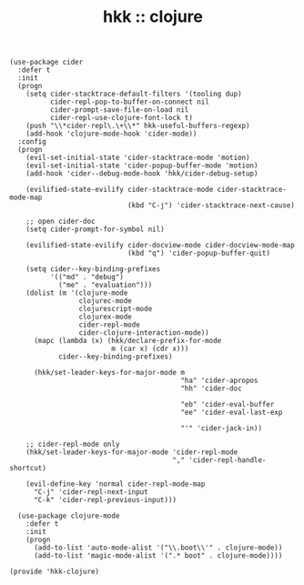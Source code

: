 #+TITLE: hkk :: clojure

#+begin_src elisp
  (use-package cider
    :defer t
    :init
    (progn
      (setq cider-stacktrace-default-filters '(tooling dup)
            cider-repl-pop-to-buffer-on-connect nil
            cider-prompt-save-file-on-load nil
            cider-repl-use-clojure-font-lock t)
      (push "\\*cider-repl\.\+\\*" hkk-useful-buffers-regexp)
      (add-hook 'clojure-mode-hook 'cider-mode))
    :config
    (progn
      (evil-set-initial-state 'cider-stacktrace-mode 'motion)
      (evil-set-initial-state 'cider-popup-buffer-mode 'motion)
      (add-hook 'cider--debug-mode-hook 'hkk/cider-debug-setup)

      (evilified-state-evilify cider-stacktrace-mode cider-stacktrace-mode-map
                               (kbd "C-j") 'cider-stacktrace-next-cause)

      ;; open cider-doc
      (setq cider-prompt-for-symbol nil)

      (evilified-state-evilify cider-docview-mode cider-docview-mode-map
                               (kbd "q") 'cider-popup-buffer-quit)

      (setq cider--key-binding-prefixes
            '(("md" . "debug")
              ("me" . "evaluation")))
      (dolist (m '(clojure-mode
                   clojurec-mode
                   clojurescript-mode
                   clojurex-mode
                   cider-repl-mode
                   cider-clojure-interaction-mode))
        (mapc (lambda (x) (hkk/declare-prefix-for-mode
                           m (car x) (cdr x)))
              cider--key-binding-prefixes)

        (hkk/set-leader-keys-for-major-mode m
                                            "ha" 'cider-apropos
                                            "hh" 'cider-doc

                                            "eb" 'cider-eval-buffer
                                            "ee" 'cider-eval-last-exp

                                            "'" 'cider-jack-in))

      ;; cider-repl-mode only
      (hkk/set-leader-keys-for-major-mode 'cider-repl-mode
                                          "," 'cider-repl-handle-shortcut)

      (evil-define-key 'normal cider-repl-mode-map
        "C-j" 'cider-repl-next-input
        "C-k" 'cider-repl-previous-input)))

    (use-package clojure-mode
      :defer t
      :init
      (progn
        (add-to-list 'auto-mode-alist '("\\.boot\\'" . clojure-mode))
        (add-to-list 'magic-mode-alist '(".* boot" . clojure-mode))))

  (provide 'hkk-clojure)
#+end_src

#+PROPERTY: tangle "~/.emacs.d/hkk/hkk-clojure.el"
